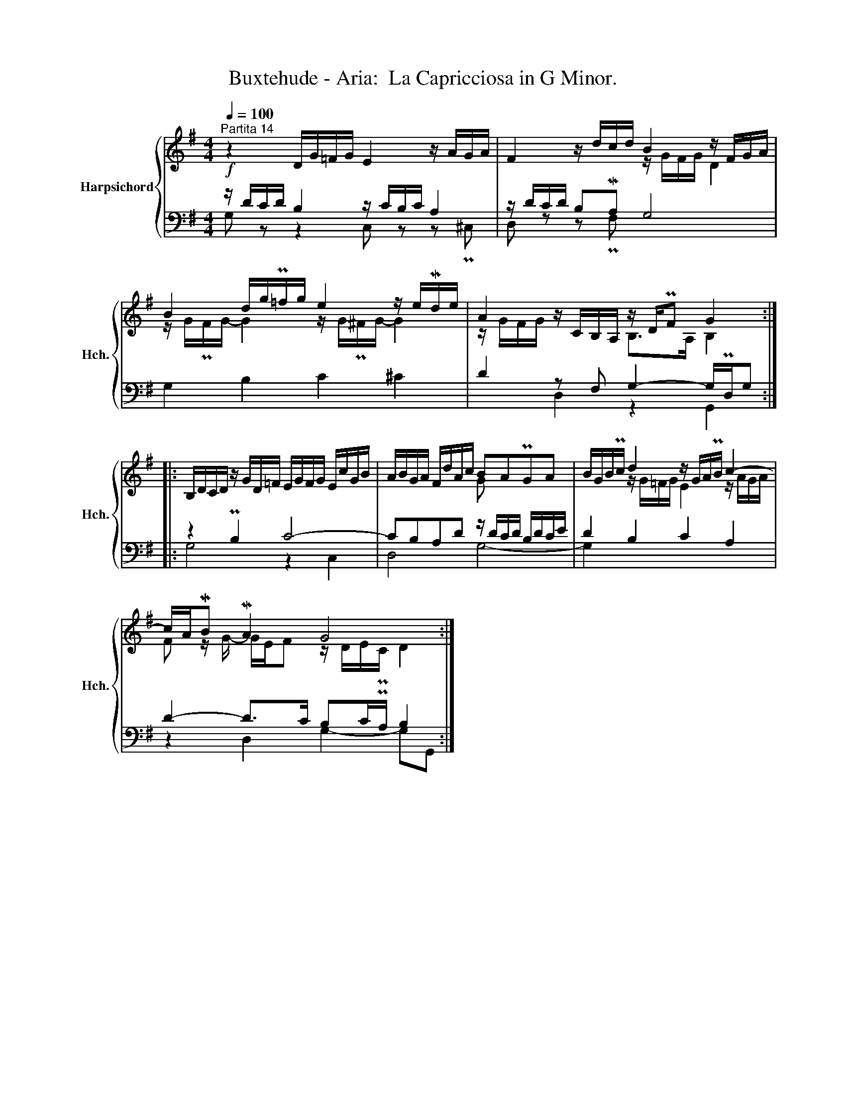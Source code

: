X:1
T:Buxtehude - Aria:  La Capricciosa in G Minor.
%%score { ( 1 4 ) | ( 2 3 ) }
L:1/8
Q:1/4=100
M:4/4
K:G
V:1 treble nm="Harpsichord" snm="Hch."
V:4 treble 
V:2 bass 
V:3 bass 
V:1
"^Partita 14"!f! z2 D/G/=F/G/ E2 z/ A/G/A/ | F2 z/ d/c/d/ B2 z/ F/G/A/ | %2
 B2 d/g/P=f/g/ e2 z/ e/Md/e/ | A2 z/ C/B,/A,/ z/ D/PF G2 :: %4
 B,/D/C/D/ z/ G/D/=F/ E/G/F/G/ E/c/G/B/ | A/B/G/A/ F/d/A/c/ BAPGA | B/G/B/Pc/ d2 z/ G/A/PB/ c2- | %7
 c/A/MB MA2 G4 :| %8
V:2
 z/ D/C/D/ B,2 z/ C/B,/C/ A,2 | z/ D/C/D/ B,MA, G,4 | G,2 B,2 C2 ^C2 | D2 z F, G,2- G,/PD,/G, :: %4
 z2 PB,2 C4- | CB,A,D z/ D/C/D/ B,/D/C/E/ | D2 B,2 C2 A,2 | D2- D>C B,C/PA,/ B,2 :| %8
V:3
 G, z z2 C, z z P^C, | D, z z PF, x4 | x8 | x2 D,2 z2 G,,2 :: G,4 z2 C,2 | D,4 G,4- | G,2 x6 | %7
 z2 D,2 G,2- G,G,, :| %8
V:4
 x8 | x4 z/ G/F/G/ D2 | z/ G/PF/G/- G2 z/ G/P^F/G/- G2 | z/ G/F/G/ x2 B,>A, B,2 :: x8 | x4 G x3 | %6
 x2 z/ G/=F/G/ E2 z/ A/G/A/ | F z/ G/- G/E/F z/ D/E/PC/ D2 :| %8

